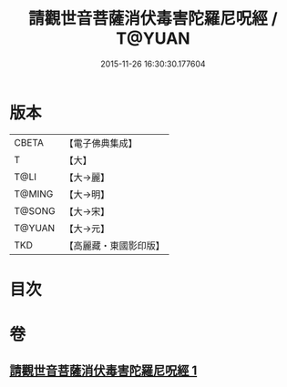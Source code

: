#+TITLE: 請觀世音菩薩消伏毒害陀羅尼呪經 / T@YUAN
#+DATE: 2015-11-26 16:30:30.177604
* 版本
 |     CBETA|【電子佛典集成】|
 |         T|【大】     |
 |      T@LI|【大→麗】   |
 |    T@MING|【大→明】   |
 |    T@SONG|【大→宋】   |
 |    T@YUAN|【大→元】   |
 |       TKD|【高麗藏・東國影印版】|

* 目次
* 卷
** [[file:KR6j0241_001.txt][請觀世音菩薩消伏毒害陀羅尼呪經 1]]
